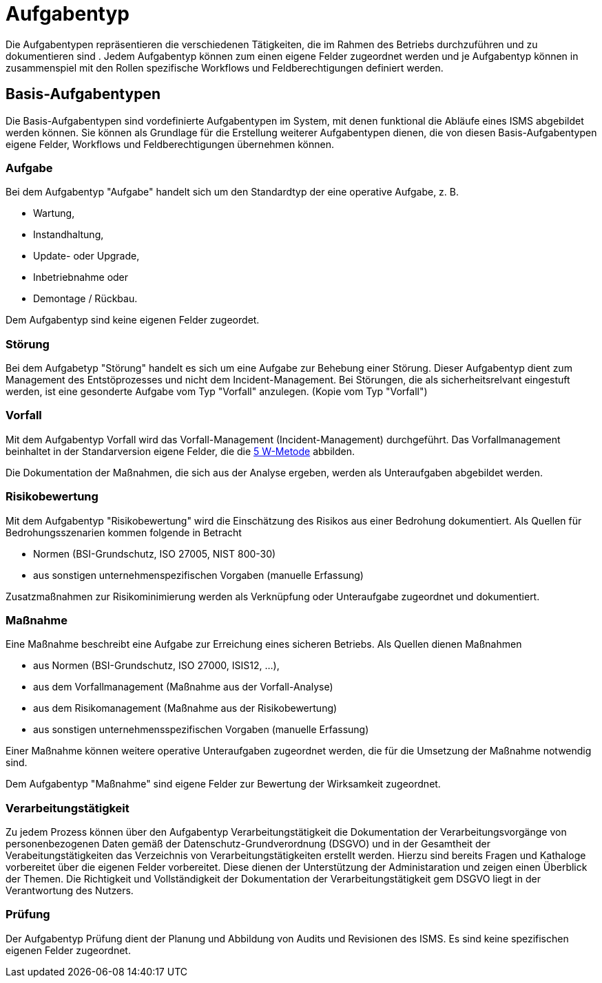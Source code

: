= Aufgabentyp
:doctype: article
:icons: font
:imagesdir: ../images/
:web-xmera: https://xmera.de

Die Aufgabentypen repräsentieren die verschiedenen Tätigkeiten, die im Rahmen des Betriebs durchzuführen und zu dokumentieren sind . Jedem Aufgabentyp können zum einen eigene Felder zugeordnet werden und je Aufgabentyp können in zusammenspiel mit den Rollen spezifische Workflows und Feldberechtigungen definiert werden.

== Basis-Aufgabentypen
Die Basis-Aufgabentypen sind vordefinierte Aufgabentypen im System, mit denen funktional die Abläufe eines ISMS abgebildet werden können. Sie können als Grundlage für die Erstellung weiterer Aufgabentypen dienen, die von diesen Basis-Aufgabentypen eigene Felder, Workflows und Feldberechtigungen übernehmen können.

=== Aufgabe
Bei dem Aufgabentyp "Aufgabe" handelt sich um den Standardtyp der eine operative Aufgabe, z. B.

- Wartung,
- Instandhaltung,
- Update- oder Upgrade,
- Inbetriebnahme oder
- Demontage / Rückbau.

Dem Aufgabentyp sind keine eigenen Felder zugeordet. 

=== Störung
Bei dem Aufgabetyp "Störung" handelt es sich um eine Aufgabe zur Behebung einer Störung. Dieser Aufgabentyp dient zum Management des Entstöprozesses und nicht dem Incident-Management. Bei Störungen, die als sicherheitsrelvant eingestuft werden, ist eine gesonderte Aufgabe vom Typ "Vorfall" anzulegen. (Kopie vom Typ "Vorfall")

=== Vorfall
Mit dem Aufgabentyp Vorfall wird das Vorfall-Management (Incident-Management) durchgeführt. Das Vorfallmanagement beinhaltet in der Standarversion eigene Felder, die die https://de.wikipedia.org/wiki/5-Why-Methode[5 W-Metode] abbilden.

Die Dokumentation der Maßnahmen, die sich aus der Analyse ergeben, werden als Unteraufgaben abgebildet werden.

=== Risikobewertung
Mit dem Aufgabentyp "Risikobewertung" wird die Einschätzung des Risikos aus einer Bedrohung dokumentiert. Als Quellen
für Bedrohungsszenarien kommen folgende in Betracht

- Normen (BSI-Grundschutz, ISO 27005, NIST 800-30)
- aus sonstigen unternehmenspezifischen Vorgaben (manuelle Erfassung)

Zusatzmaßnahmen zur Risikominimierung werden als Verknüpfung oder Unteraufgabe zugeordnet und dokumentiert.

=== Maßnahme
Eine Maßnahme beschreibt eine Aufgabe zur Erreichung eines sicheren Betriebs. Als Quellen dienen Maßnahmen

- aus Normen (BSI-Grundschutz, ISO 27000, ISIS12, ...),
- aus dem Vorfallmanagement (Maßnahme aus der Vorfall-Analyse)
- aus dem Risikomanagement (Maßnahme aus der Risikobewertung)
- aus sonstigen unternehmensspezifischen Vorgaben (manuelle Erfassung)

Einer Maßnahme können weitere operative Unteraufgaben zugeordnet werden, die für die Umsetzung der Maßnahme notwendig sind.

Dem Aufgabentyp "Maßnahme" sind eigene Felder zur Bewertung der Wirksamkeit zugeordnet.

=== Verarbeitungstätigkeit
Zu jedem Prozess können über den Aufgabentyp Verarbeitungstätigkeit die Dokumentation der Verarbeitungsvorgänge von personenbezogenen Daten gemäß der Datenschutz-Grundverordnung (DSGVO) und in der Gesamtheit der Verabeitungstätigkeiten das Verzeichnis von Verarbeitungstätigkeiten erstellt werden. Hierzu sind bereits Fragen und Kathaloge vorbereitet über die eigenen Felder vorbereitet. Diese dienen der Unterstützung der Administaration und zeigen einen Überblick der Themen. Die Richtigkeit und Vollständigkeit der Dokumentation der Verarbeitungstätigkeit gem DSGVO liegt in der Verantwortung des Nutzers.

=== Prüfung
Der Aufgabentyp Prüfung dient der Planung und Abbildung von Audits und Revisionen des ISMS.
Es sind keine spezifischen eigenen Felder zugeordnet.
